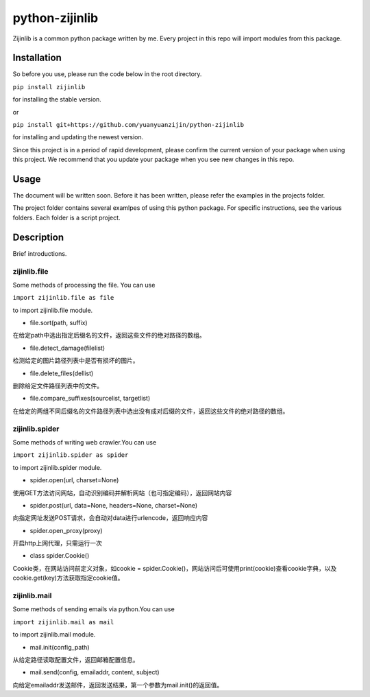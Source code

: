 ===============================================
python-zijinlib
===============================================

Zijinlib is a common python package written by me. Every project in this repo will import modules from this package.

Installation
================

So before you use, please run the code below in the root directory.

``pip install zijinlib`` 

for installing the stable version.

or

``pip install git+https://github.com/yuanyuanzijin/python-zijinlib`` 

for installing and updating the newest version.

Since this project is in a period of rapid development, please confirm the current version of your package when using this project. We recommend that you update your package when you see new changes in this repo.

Usage
=============

The document will be written soon. Before it has been written, please refer the examples in the projects folder.

The project folder contains several examlpes of using this python package. For specific instructions, see the various folders. Each folder is a script project.

Description
================

Brief introductions.

zijinlib.file
-------------

Some methods of processing the file. You can use

``import zijinlib.file as file``

to import zijinlib.file module.

* file.sort(path, suffix)

在给定path中选出指定后缀名的文件，返回这些文件的绝对路径的数组。

* file.detect_damage(filelist)

检测给定的图片路径列表中是否有损坏的图片。

* file.delete_files(dellist)

删除给定文件路径列表中的文件。

* file.compare_suffixes(sourcelist, targetlist)

在给定的两组不同后缀名的文件路径列表中选出没有成对后缀的文件，返回这些文件的绝对路径的数组。

zijinlib.spider
-----------------

Some methods of writing web crawler.You can use

``import zijinlib.spider as spider``

to import zijinlib.spider module.

* spider.open(url, charset=None)

使用GET方法访问网站，自动识别编码并解析网站（也可指定编码），返回网站内容

* spider.post(url, data=None, headers=None, charset=None)

向指定网址发送POST请求，会自动对data进行urlencode，返回响应内容

* spider.open_proxy(proxy)

开启http上网代理，只需运行一次

* class spider.Cookie()

Cookie类，在网站访问前定义对象，如cookie = spider.Cookie()，网站访问后可使用print(cookie)查看cookie字典，以及cookie.get(key)方法获取指定cookie值。

zijinlib.mail
------------------

Some methods of sending emails via python.You can use

``import zijinlib.mail as mail``

to import zijinlib.mail module.

* mail.init(config_path)

从给定路径读取配置文件，返回邮箱配置信息。

* mail.send(config, emailaddr, content, subject)

向给定emailaddr发送邮件，返回发送结果，第一个参数为mail.init()的返回值。
